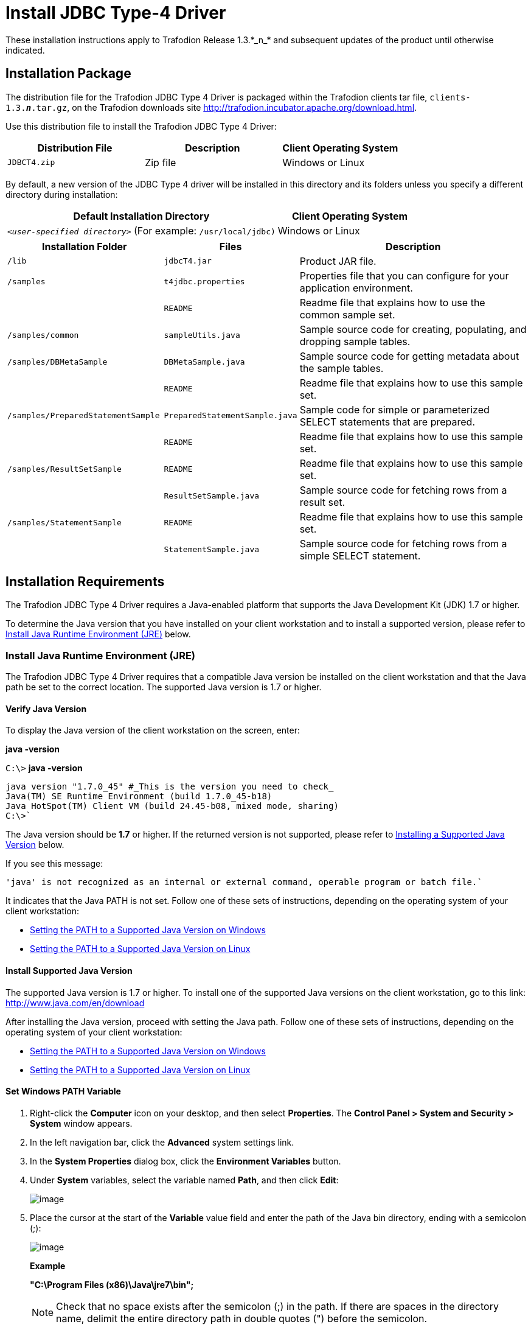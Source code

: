 ////
/**
 *@@@ START COPYRIGHT @@@
 * Licensed to the Apache Software Foundation (ASF) under one
 * or more contributor license agreements.  See the NOTICE file
 * distributed with this work for additional information
 * regarding copyright ownership.  The ASF licenses this file
 * to you under the Apache License, Version 2.0 (the
 * "License"); you may not use this file except in compliance
 * with the License.  You may obtain a copy of the License at
 *
 *     http://www.apache.org/licenses/LICENSE-2.0
 *
 * Unless required by applicable law or agreed to in writing, software
 * distributed under the License is distributed on an "AS IS" BASIS,
 * WITHOUT WARRANTIES OR CONDITIONS OF ANY KIND, either express or implied.
 * See the License for the specific language governing permissions and
 * limitations under the License.
 * @@@ END COPYRIGHT @@@
 * 
////

= Install JDBC Type-4 Driver
These installation instructions apply to Trafodion Release 1.3.*_n_* and subsequent updates of the product until otherwise indicated.

== Installation Package

The distribution file for the Trafodion JDBC Type 4 Driver is packaged within the Trafodion clients tar file, `clients-1.3.*_n_*.tar.gz`,
on the Trafodion downloads site http://trafodion.incubator.apache.org/download.html.

Use this distribution file to install the Trafodion JDBC Type 4 Driver:

[cols="35%,35%,30%",options="header"]
|===
| Distribution File | Description | Client Operating System
| `JDBCT4.zip`      | Zip file   | Windows or Linux
|===

By default, a new version of the JDBC Type 4 driver will be installed in this directory and its folders unless you specify a
different directory during installation:

[cols="65%,35%",options="header"]
|===
| Default Installation Directory                                  | Client Operating System
| `_<user-specified directory>_` (For example: `/usr/local/jdbc)` | Windows or Linux
|===

[cols="30%,25%,45%",options="header"]
|===
| Installation Folder                | Files                          | Description
| `/lib`                             | `jdbcT4.jar`                   | Product JAR file.
| `/samples`                         | `t4jdbc.properties`            | Properties file that you can configure for your application environment.
|                                    | `README`                       | Readme file that explains how to use the common sample set.
| `/samples/common`                  | `sampleUtils.java`             | Sample source code for creating, populating, and dropping sample tables.
| `/samples/DBMetaSample`            | `DBMetaSample.java`            | Sample source code for getting metadata about the sample tables.
|                                    | `README`                       | Readme file that explains how to use this sample set.
| `/samples/PreparedStatementSample` | `PreparedStatementSample.java` | Sample code for simple or parameterized SELECT statements that are prepared.
|                                    | `README`                       | Readme file that explains how to use this sample set.
| `/samples/ResultSetSample`         | `README`                       | Readme file that explains how to use this sample set.
|                                    | `ResultSetSample.java`         | Sample source code for fetching rows from a result set.
| `/samples/StatementSample`         | `README`                       | Readme file that explains how to use this sample set.
|                                    | `StatementSample.java`         | Sample source code for fetching rows from a simple SELECT statement.
|===

== Installation Requirements

The Trafodion JDBC Type 4 Driver requires a Java-enabled platform that supports the Java Development Kit (JDK) 1.7 or higher.

To determine the Java version that you have installed on your client workstation and to install a supported version, please refer to
<<jdbct4_JRE, Install Java Runtime Environment (JRE)>> below.

[[jdbct4_JRE]]
=== Install Java Runtime Environment (JRE)

The Trafodion JDBC Type 4 Driver requires that a compatible Java version be installed on the client workstation and that the Java path be set to
the correct location. The supported Java version is 1.7 or higher.

==== Verify Java Version

To display the Java version of the client workstation on the screen, enter:

====
*java -version*
====

====
`C:\>` *java -version*
```
java version "1.7.0_45" #_This is the version you need to check_ 
Java(TM) SE Runtime Environment (build 1.7.0_45-b18)
Java HotSpot(TM) Client VM (build 24.45-b08, mixed mode, sharing)
C:\>`
====

The Java version should be *1.7* or higher. If the returned version is not supported, please refer to
<<jdbct4_install_java, Installing a Supported Java Version>> below.

<<<
If you see this message:

====
```
'java' is not recognized as an internal or external command, operable program or batch file.`
```
====

It indicates that the Java PATH is not set. Follow one of these sets of instructions, depending on the operating system of your client
workstation:

* <<jdbct4_path_windows, Setting the PATH to a Supported Java Version on Windows>>
* <<jdbct4_path_linux, Setting the PATH to a Supported Java Version on Linux>>

[[jdbct4_install_java]]
==== Install Supported Java Version

The supported Java version is 1.7 or higher. To install one of the supported Java versions on the client workstation,
go to this link: http://www.java.com/en/download

After installing the Java version, proceed with setting the Java path. Follow one of these sets of instructions, depending on the operating
system of your client workstation:

* <<jdbct4_path_windows, Setting the PATH to a Supported Java Version on Windows>>
* <<jdbct4_path_linux, Setting the PATH to a Supported Java Version on Linux>>

[[jdbct4_path_windows]]
==== Set Windows PATH Variable

1.  Right-click the *Computer* icon on your desktop, and then select *Properties*. The *Control Panel > System and Security > System* window
appears.
2.  In the left navigation bar, click the *Advanced* system settings link.
3.  In the *System Properties* dialog box, click the *Environment Variables* button.
4.  Under *System* variables, select the variable named *Path*, and then click *Edit*:
+
image:{images}/path2.jpg[image]

5.  Place the cursor at the start of the *Variable* value field and enter the path of the Java bin directory, ending with a semicolon (;):
+
image:{images}/varval2.jpg[image]
+
*Example*
+
====
*"C:\Program Files (x86)\Java\jre7\bin";*
====
+
NOTE: Check that no space exists after the semicolon (;) in the path. If there are spaces in the directory name, delimit the entire directory
path in double quotes (") before the semicolon.

6.  Click *OK*.
7.  Verify that the updated *Path* appears under *System* variables, and click *OK*.
8.  In the *System Properties* dialog box, click *OK* to accept the changes.

[[jdbct4_path_linux]]
==== Set Linux PATH Variable

1.  Open the user profile (`.profile` or `.bash_profile` for the Bash shell) in the `$HOME` directory.
+
====
*cd $HOME* +
*vi .profile*
====

2.  In the user profile, set the `PATH` environment variable to include the path of the Java bin 
directory. 
+
====
*export PATH=/opt/java1.7/jre/bin:$PATH*
====
+
NOTE: Place the path of the Java bin directory before `$PATH`, and check that no space exists after the colon (:) in the path. In the C shell,
use the setenv command instead of export.

3.  To activate the changes, either log out and log in again or execute the user profile.
+
====
*. .profile*
====

<<<
[[jdbct4_install]]
== Installation Instructions

[[jdbct4_download]]
=== Download JDBC Type-4 Driver

1.  Create a download folder on the client workstation.
2.  Open a Web browser and navigate to the Trafodion downloads site http://trafodion.incubator.apache.org/download.html.
3.  Click on the `clients-1.3.*_n_*.tar.gz` link to start downloading the Trafodion clients tar file to your workstation.
4.  Place the `clients-1.3.*_n_*.tar.gz` file into the download folder.
5.  Unpack the `clients-1.3.*_n_*.tar.gz` file.
+
====
*tar -xzf clients-1.3.0.tar.gz*
====
+
The package file contains the `JDBCT4.zip` distribution file, which is extracted to the clients subdirectory.

6.  Proceed with <<jdbct4_install_zip, Installing the Trafodion JDBC Type 4 Driver From the Zip File>> below.

[[jdbct4_install_zip]]
=== Install JDBC Type-4 Driver

1.  Change the directory to the clients subdirectory.
2.  Extract the contents of the `JDBCT4.zip` file by using the unzip command (or the WinZip extract tool):
+
====
*unzip JDBCT4.zip*
====
+
The command creates these subdirectories:
+
* `lib`, which contains the `jdbcT4.jar` file
* `samples`, which contains sample programs

3.  Set up the client environment. See <<jdbct4_setup_env, Set Up Client Environment>>.

<<<
=== Uninstall JDBC Type-4 Driver
Run one of these sets of commands to remove the Trafodion JDBC Type 4 Driver:

* On Linux:
+
====
*rm -rf _jdbc-installation-directory_*
====
+
*Example*
+
====
*rm -rf /usr/local/jdbc*
====

<<<
* On Windows:
+
====
*del _jdbc-installation-directory_* +
*rmdir _jdbc-installation-directory_*
====
+
*Example*
+
Windows uninstall
+
====
`C:\>`*del /s JDBC +
`C:\JDBC\*, Are you sure (Y/N)?` *Y* +
`C:\JDBC\install&#92;&#42;, Are you sure (Y/N)?` *Y*
```
Deleted file - C:\JDBC\install\t4jdbcSanityCheck.class
Deleted file - C:\JDBC\install\t4jdbcUninstall.class
Deleted file - C:\JDBC\install\product.contents
```
`C:\JDBC\lib&#92;&#42;, Are you sure (Y/N)?` *Y*
```
Deleted file - C:\JDBC\lib\jdbcT4.jar
```
`C:\JDBC\samples&#92;&#42;, Are you sure (Y/N)?` *Y*
```
Deleted file - C:\JDBC\samples\t4jdbc.properties
Deleted file - C:\JDBC\samples\README
```
`C:\JDBC\samples\common&#92;&#42;, Are you sure (Y/N)?` *Y*
```
Deleted file - C:\JDBC\samples\common\sampleUtils.java
```
`C:\JDBC\samples\DBMetaSample&#92;&#42;, Are you sure (Y/N)?` *Y*
```
Deleted file - C:\JDBC\samples\DBMetaSample\DBMetaSample.java
Deleted file - C:\JDBC\samples\DBMetaSample\README
```
`C:\JDBC\samples\PreparedStatementSample&#92;&#42;, Are you sure (Y/N)?` *Y* 
```
Deleted file - C:\JDBC\samples\PreparedStatementSample\PreparedStatementSample.java
Deleted file - C:\JDBC\samples\PreparedStatementSample\README
```
`C:\JDBC\samples\ResultSetSample&#92;&#42;, Are you sure (Y/N)?` *Y*
```
Deleted file - C:\JDBC\samples\ResultSetSample\README
Deleted file - C:\JDBC\samples\ResultSetSample\ResultSetSample.java
```
`C:\JDBC\samples\StatementSample&#92;&#42;, Are you sure (Y/N)?` *Y*
```
Deleted file - C:\JDBC\samples\StatementSample\README
Deleted file - C:\JDBC\samples\StatementSample\StatementSample.java
```
`C:\>`*rmdir /s JDBC* +
`JDBC, Are you sure (Y/N)?` *Y* +
`C:\>`
====

=== Reinstall JDBC Type-4 Driver

1.  Close all applications running on the workstation, except the Web browser.
2.  In the browser, navigate to the download site and download the client package file. For more information, please refer to
<<jdbct4_download, Downloading the Trafodion JDBC Type 4 Driver>>.
3.  Extract the contents of the zip file by following these instructions: <<jdbct4_install_zip, Installing the Trafodion JDBC Type 4 Driver From the Zip File>>.
4.  Set up the client environment. Please refer to: <<jdbct4_setup_env, Setting Up the Client Environment>>.

<<<
[[jdbct4_setup_env]]
== Set Up Client Environment

Check that you have a supported Java version installed on the client workstation. The supported Java version is 1.7 or higher. For more
information, see <<jdbct4_JRE, Installing and Verifying the Java Runtime>>.

If you plan to write and run Java applications that use the Trafodion JDBC Type 4 Driver to connect to a Trafodion database, set these
environment variables on the client workstation, replacing `_jdk-directory_` with the location of your Java Development Kit and
replacing `_jdbc-installation-directory_` with the name of the directory where you downloaded the JDBC Type 4 driver:

[cols="20%,40%,40%",options="header"]
|===
| Environment Variable | On Windows                                                                | On Linux
| `JAVA_HOME`          | `set JAVA_HOME=_jdk-directory_`                                           | `export JAVA_HOME=_jdk-directory_`
| `PATH`               | `set PATH=%PATH%;%JAVA_HOME%\bin`                                         | `export PATH=$PATH:$JAVA_HOME/bin`
| `CLASSPATH`          | `set CLASSPATH=%CLASSPATH%;_jdbc-installation-directory_\lib\jdbcT4.jar;` | `export CLASSPATH=$CLASSPATH:_jdbc-installation-directory_/lib/jdbcT4.jar:`
|===

=== Configure Applications

Edit the `t4jdbc.properties` file. Set these values for your environment:

* `catalog`: Specify a catalog that exists in the database.
* `schema`: Specify a schema that exists in the database.
* `user`: Specify the name of a user who will be accessing the database.
* `password`: Specify the password of a user who will be accessing the database.
* `url`: Specify this string: `jdbc:t4jdbc://_host-name_:_port-number_/:`

`_host-name_` is the IP address or host name of the database platform, and `_port-number_` is the location where the 
Trafodion Database Connectivity Service (DCS) is running, which is `37800` by default.

*Example*

====
```
catalog = _your-catalog_ schema = _your-schema_ user = _user-name_
password = _password_

url = jdbc:t4jdbc://_host-name_:_port-number_/:
```
====

NOTE: The driver’s class name is `org.trafodion.jdbc.t4.T4Driver`.

